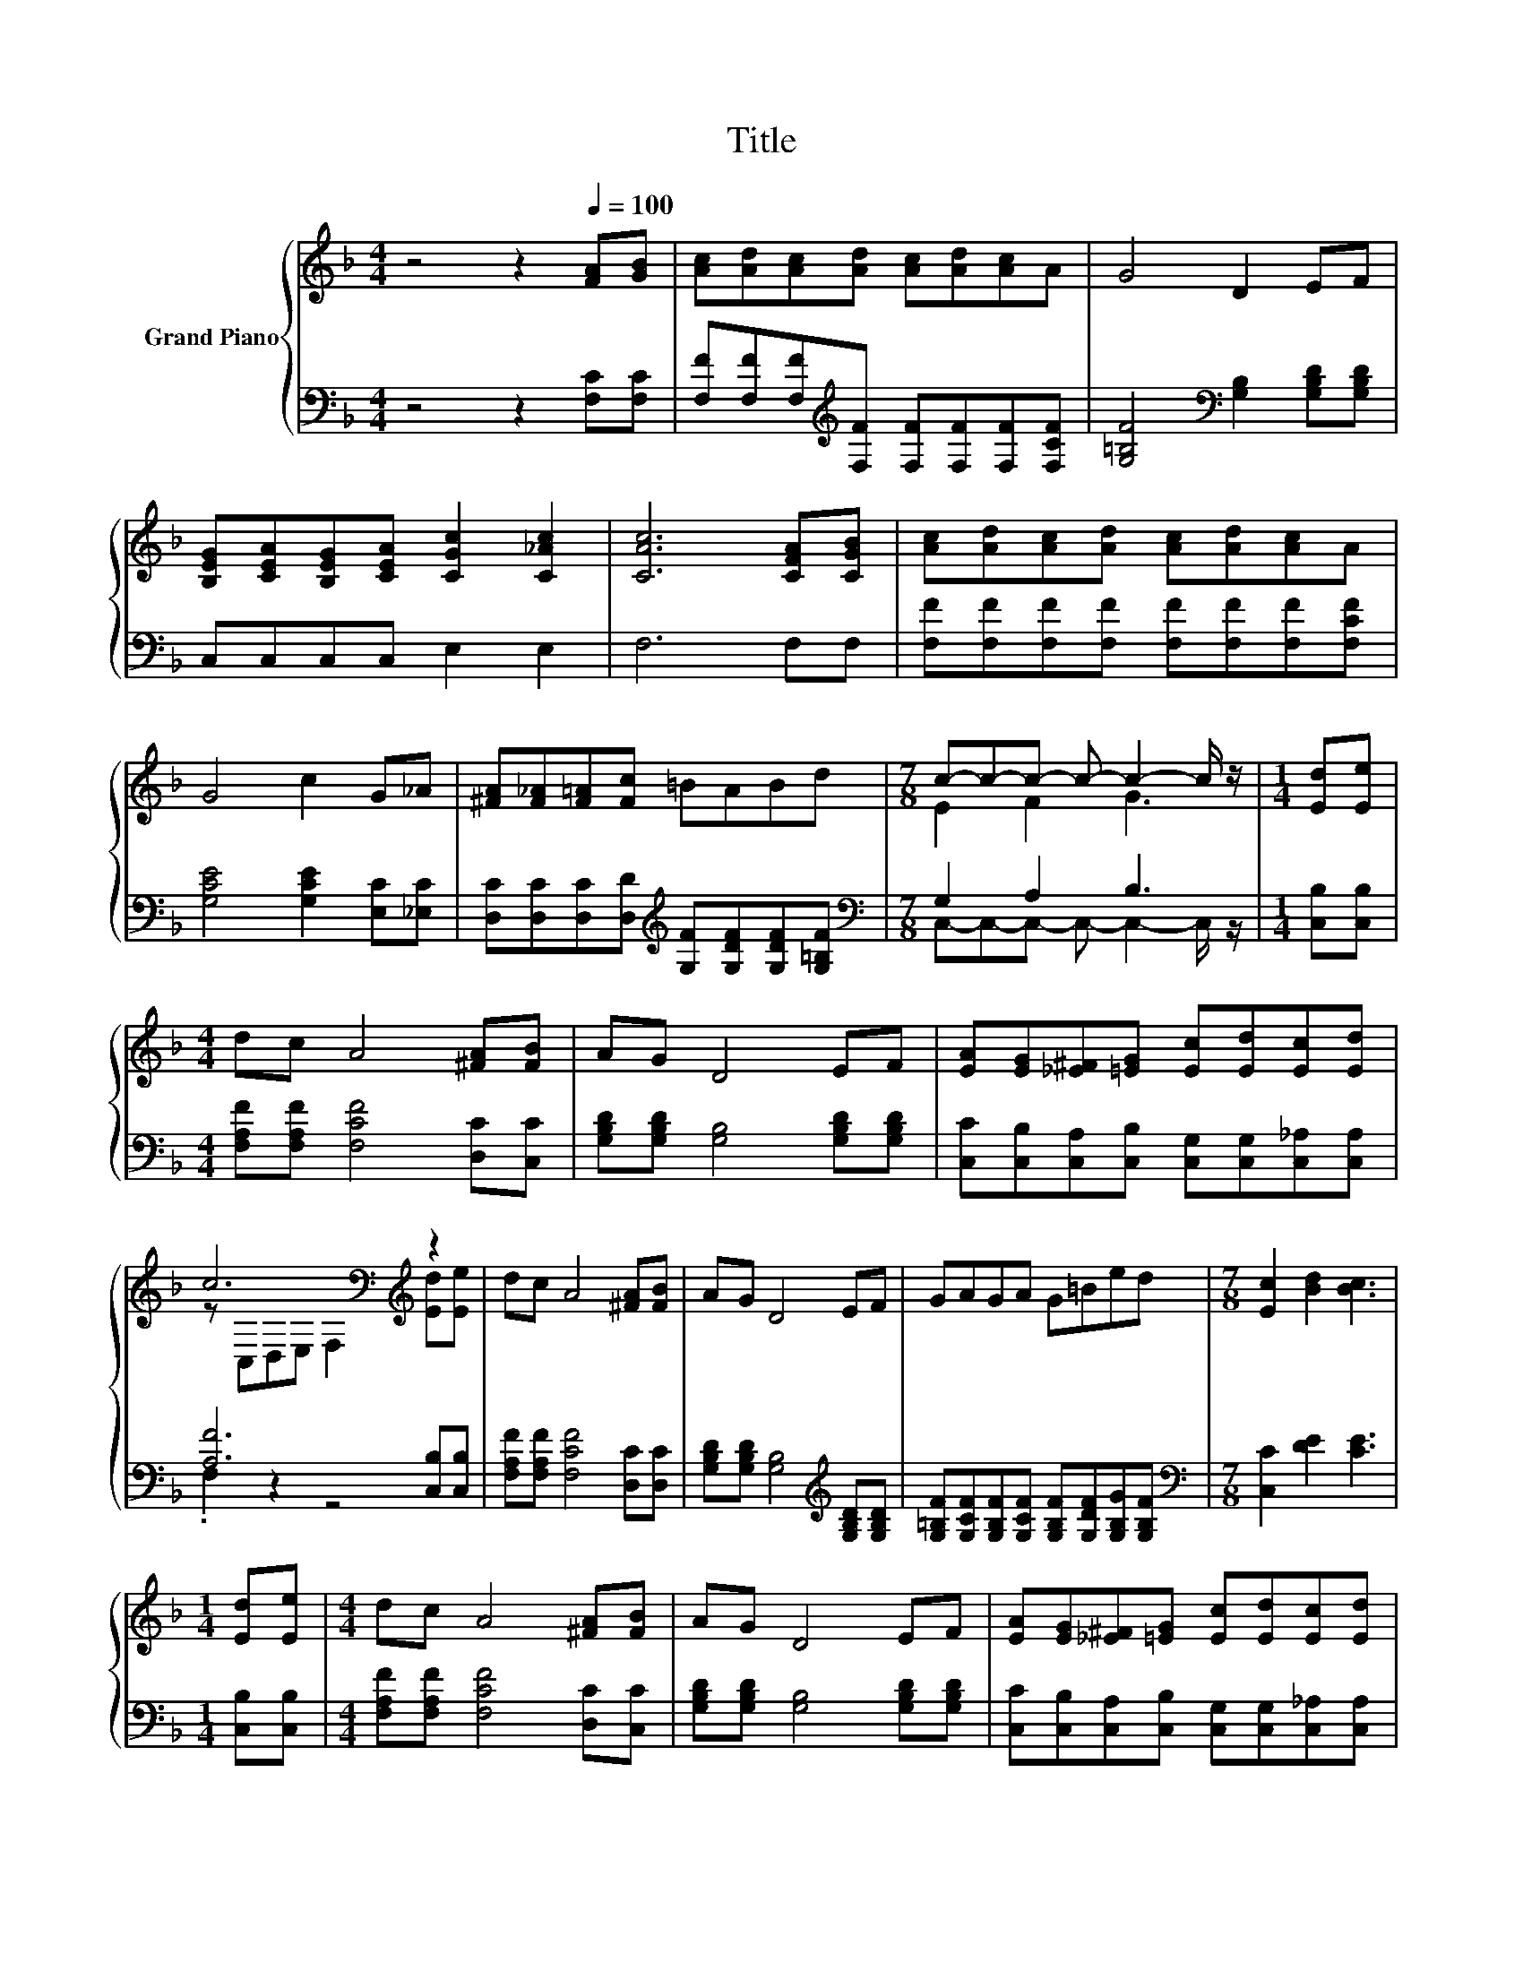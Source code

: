 X:1
T:Title
%%score { ( 1 3 ) | ( 2 4 ) }
L:1/8
M:4/4
K:F
V:1 treble nm="Grand Piano"
V:3 treble 
V:2 bass 
V:4 bass 
V:1
 z4 z2[Q:1/4=100] [FA][GB] | [Ac][Ad][Ac][Ad] [Ac][Ad][Ac]A | G4 D2 EF | %3
 [B,EG][CEA][B,EG][CEA] [CGc]2 [C_Ac]2 | [CAc]6 [CFA][CGB] | [Ac][Ad][Ac][Ad] [Ac][Ad][Ac]A | %6
 G4 c2 G_A | [^FA][F_A][F=A][Fc] =BABd |[M:7/8] c-c-c- c- c2- c/ z/ |[M:1/4] [Ed][Ee] | %10
[M:4/4] dc A4 [^FA][FB] | AG D4 EF | [EA][EG][_E^F][=EG] [Ec][Ed][Ec][Ed] | %13
 c6[K:bass][K:treble] z2 | dc A4 [^FA][FB] | AG D4 EF | GAGA G=Bed |[M:7/8] [Ec]2 [Bd]2 [Bc]3 | %18
[M:1/4] [Ed][Ee] |[M:4/4] dc A4 [^FA][FB] | AG D4 EF | [EA][EG][_E^F][=EG] [Ec][Ed][Ec][Ed] | %22
 c6[K:bass][K:treble] z2 | dc A4 [^FA][FB] | AG D4 EF | [EA][EG][_E^F][=EG] [Ec][DEB][CEA][B,EG] | %26
[M:3/4] [A,CF]6 |] %27
V:2
 z4 z2 [F,C][F,C] | [F,F][F,F][F,F][K:treble][F,F] [F,F][F,F][F,F][F,CF] | %2
 [G,=B,F]4[K:bass] [G,B,]2 [G,B,D][G,B,D] | C,C,C,C, E,2 E,2 | F,6 F,F, | %5
 [F,F][F,F][F,F][F,F] [F,F][F,F][F,F][F,CF] | [G,CE]4 [G,CE]2 [E,C][_E,C] | %7
 [D,C][D,C][D,C][D,D][K:treble] [G,F][G,DF][G,DF][G,=B,F] |[M:7/8][K:bass] G,2 A,2 B,3 | %9
[M:1/4] [C,B,][C,B,] |[M:4/4] [F,A,F][F,A,F] [F,CF]4 [D,C][C,C] | %11
 [G,B,D][G,B,D] [G,B,]4 [G,B,D][G,B,D] | [C,C][C,B,][C,A,][C,B,] [C,G,][C,G,][C,_A,][C,A,] | %13
 [A,F]6 [C,B,][C,B,] | [F,A,F][F,A,F] [F,CF]4 [D,C][D,C] | %15
 [G,B,D][G,B,D] [G,B,]4[K:treble] [G,B,D][G,B,D] | %16
 [G,=B,F][G,CF][G,B,F][G,CF] [G,B,F][G,DF][G,B,G][G,B,F] |[M:7/8][K:bass] [C,C]2 [DE]2 [CE]3 | %18
[M:1/4] [C,B,][C,B,] |[M:4/4] [F,A,F][F,A,F] [F,CF]4 [D,C][C,C] | %20
 [G,B,D][G,B,D] [G,B,]4 [G,B,D][G,B,D] | [C,C][C,B,][C,A,][C,B,] [C,G,][C,G,][C,_A,][C,A,] | %22
 [A,F]6 [C,B,][C,B,] | [F,A,F][F,A,F] [F,CF]4 [D,C][D,C] | [G,B,D][G,B,D] [G,B,]4 [G,B,D][G,B,D] | %25
 [C,C][C,B,][C,A,][C,B,] [C,G,]C,C,C, |[M:3/4] F,6 |] %27
V:3
 x8 | x8 | x8 | x8 | x8 | x8 | x8 | x8 |[M:7/8] E2 F2 G3 |[M:1/4] x2 |[M:4/4] x8 | x8 | x8 | %13
 z[K:bass] C,D,E, F,2[K:treble] [Ed][Ee] | x8 | x8 | x8 |[M:7/8] x7 |[M:1/4] x2 |[M:4/4] x8 | x8 | %21
 x8 | z[K:bass] C,D,E, F,2[K:treble] [Ed][Ee] | x8 | x8 | x8 |[M:3/4] x6 |] %27
V:4
 x8 | x3[K:treble] x5 | x4[K:bass] x4 | x8 | x8 | x8 | x8 | x4[K:treble] x4 | %8
[M:7/8][K:bass] C,-C,-C,- C,- C,2- C,/ z/ |[M:1/4] x2 |[M:4/4] x8 | x8 | x8 | .F,2 z2 z4 | x8 | %15
 x6[K:treble] x2 | x8 |[M:7/8][K:bass] x7 |[M:1/4] x2 |[M:4/4] x8 | x8 | x8 | .F,2 z2 z4 | x8 | %24
 x8 | x8 |[M:3/4] x6 |] %27

